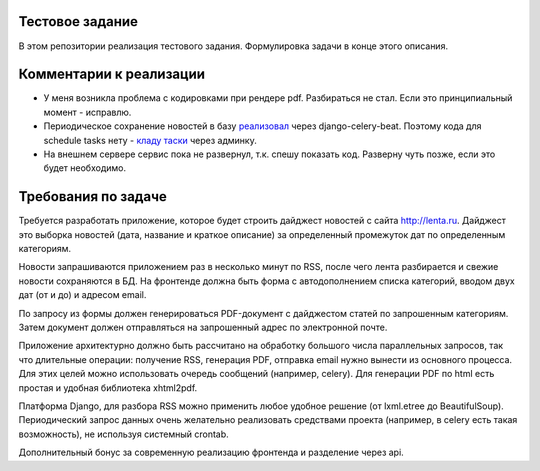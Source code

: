 Тестовое задание
================
В этом репозитории реализация тестового задания. Формулировка задачи в конце этого описания.


Комментарии к реализации
========================
- У меня возникла проблема с кодировками при рендере pdf. Разбираться не стал. Если это принципиальный момент - исправлю.
- Периодическое сохранение новостей в базу `реализовал <http://docs.celeryproject.org/en/latest/userguide/periodic-tasks.html#using-custom-scheduler-classes>`__ через django-celery-beat. Поэтому кода для schedule tasks нету - `кладу таски <http://prntscr.com/dlaydp>`__ через админку.
- На внешнем сервере сервис пока не развернул, т.к. спешу показать код. Разверну чуть позже, если это будет необходимо.


Требования по задаче
====================
Требуется разработать приложение, которое будет строить дайджест новостей с сайта http://lenta.ru. Дайджест  это выборка новостей (дата, название и краткое описание) за определенный промежуток дат по определенным категориям.

Новости запрашиваются приложением раз в несколько минут по RSS, после чего лента разбирается и свежие новости сохраняются в БД. На фронтенде должна быть форма с автодополнением списка категорий, вводом двух дат (от и до) и адресом email.

По запросу из формы должен генерироваться PDF-документ с дайджестом статей по запрошенным категориям. Затем документ должен отправляться на запрошенный адрес по электронной почте.

Приложение архитектурно должно быть рассчитано на обработку большого числа параллельных запросов, так что длительные операции: получение RSS, генерация PDF, отправка email  нужно вынести из основного процесса. Для этих целей можно использовать очередь сообщений (например, celery). Для генерации PDF по html есть простая и удобная библиотека xhtml2pdf.

Платформа  Django, для разбора RSS можно применить любое удобное решение (от lxml.etree до BeautifulSoup). Периодический запрос данных очень желательно реализовать средствами проекта (например, в celery есть такая возможность), не используя системный crontab.

Дополнительный бонус за современную реализацию фронтенда и разделение через api.
